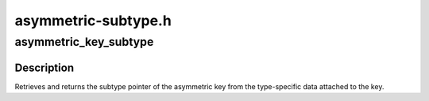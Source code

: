 .. -*- coding: utf-8; mode: rst -*-

====================
asymmetric-subtype.h
====================


.. _`asymmetric_key_subtype`:

asymmetric_key_subtype
======================

.. c:function:: struct asymmetric_key_subtype *asymmetric_key_subtype (const struct key *key)

    Get the subtype from an asymmetric key

    :param const struct key \*key:
        The key of interest.



.. _`asymmetric_key_subtype.description`:

Description
-----------

Retrieves and returns the subtype pointer of the asymmetric key from the
type-specific data attached to the key.

